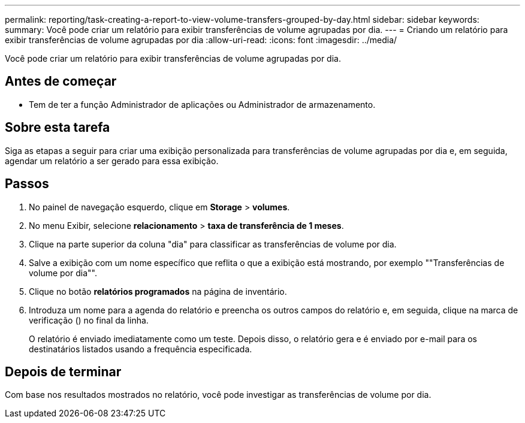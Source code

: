 ---
permalink: reporting/task-creating-a-report-to-view-volume-transfers-grouped-by-day.html 
sidebar: sidebar 
keywords:  
summary: Você pode criar um relatório para exibir transferências de volume agrupadas por dia. 
---
= Criando um relatório para exibir transferências de volume agrupadas por dia
:allow-uri-read: 
:icons: font
:imagesdir: ../media/


[role="lead"]
Você pode criar um relatório para exibir transferências de volume agrupadas por dia.



== Antes de começar

* Tem de ter a função Administrador de aplicações ou Administrador de armazenamento.




== Sobre esta tarefa

Siga as etapas a seguir para criar uma exibição personalizada para transferências de volume agrupadas por dia e, em seguida, agendar um relatório a ser gerado para essa exibição.



== Passos

. No painel de navegação esquerdo, clique em *Storage* > *volumes*.
. No menu Exibir, selecione *relacionamento* > *taxa de transferência de 1 meses*.
. Clique na parte superior da coluna "dia" para classificar as transferências de volume por dia.
. Salve a exibição com um nome específico que reflita o que a exibição está mostrando, por exemplo ""Transferências de volume por dia"".
. Clique no botão *relatórios programados* na página de inventário.
. Introduza um nome para a agenda do relatório e preencha os outros campos do relatório e, em seguida, clique na marca de verificação (image:../media/blue-check.gif[""]) no final da linha.
+
O relatório é enviado imediatamente como um teste. Depois disso, o relatório gera e é enviado por e-mail para os destinatários listados usando a frequência especificada.





== Depois de terminar

Com base nos resultados mostrados no relatório, você pode investigar as transferências de volume por dia.
